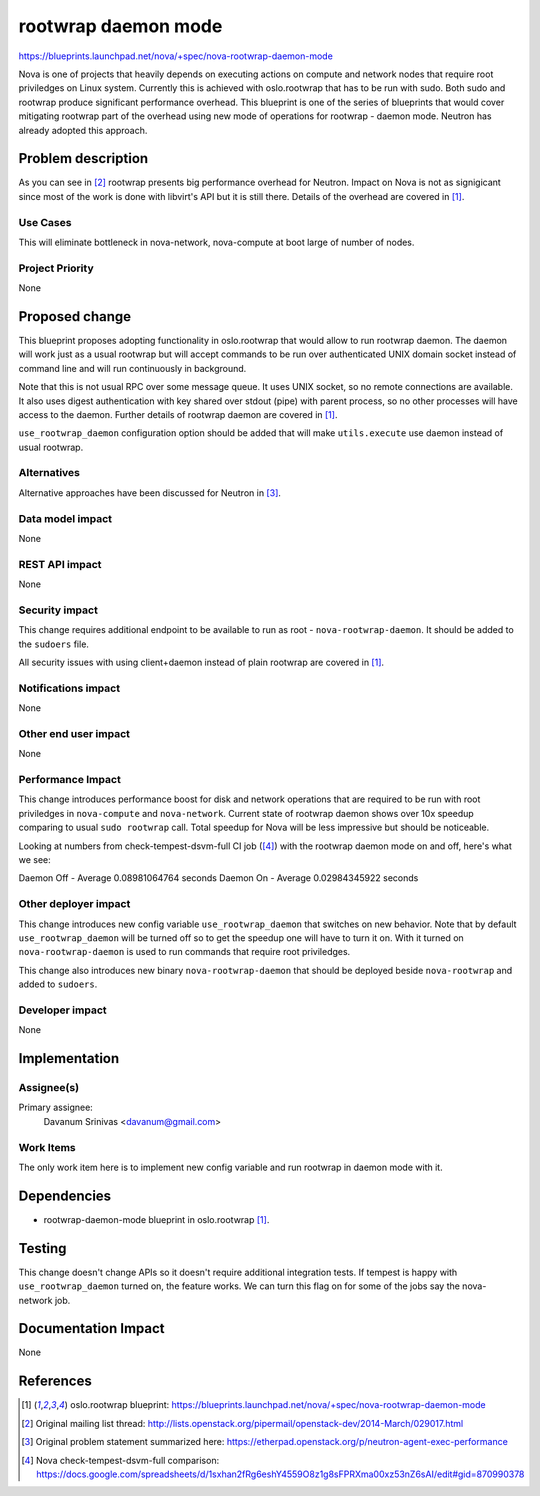 ..
 This work is licensed under a Creative Commons Attribution 3.0 Unported
 License.

 http://creativecommons.org/licenses/by/3.0/legalcode

====================
rootwrap daemon mode
====================

https://blueprints.launchpad.net/nova/+spec/nova-rootwrap-daemon-mode

Nova is one of projects that heavily depends on executing actions on compute
and network nodes that require root priviledges on Linux system. Currently this
is achieved with oslo.rootwrap that has to be run with sudo. Both sudo and
rootwrap produce significant performance overhead. This blueprint is one of the
series of blueprints that would cover mitigating rootwrap part of the overhead
using new mode of operations for rootwrap - daemon mode. Neutron has already
adopted this approach.

Problem description
===================

As you can see in [#ne_ml]_ rootwrap presents big performance overhead for
Neutron. Impact on Nova is not as signigicant since most of the work is done
with libvirt's API but it is still there.
Details of the overhead are covered in [#rw_bp]_.

Use Cases
----------

This will eliminate bottleneck in nova-network, nova-compute at boot large of
number of nodes.

Project Priority
-----------------

None

Proposed change
===============

This blueprint proposes adopting functionality in oslo.rootwrap that would
allow to run rootwrap daemon. The daemon will work just as a usual rootwrap but
will accept commands to be run over authenticated UNIX domain socket instead of
command line and will run continuously in background.

Note that this is not usual RPC over some message queue. It uses UNIX socket,
so no remote connections are available. It also uses digest authentication with
key shared over stdout (pipe) with parent process, so no other processes will
have access to the daemon. Further details of rootwrap daemon are covered in
[#rw_bp]_.

``use_rootwrap_daemon`` configuration option should be added that will make
``utils.execute`` use daemon instead of usual rootwrap.

Alternatives
------------

Alternative approaches have been discussed for Neutron in [#ne_eth]_.

Data model impact
-----------------

None

REST API impact
---------------

None

Security impact
---------------

This change requires additional endpoint to be available to run as root -
``nova-rootwrap-daemon``. It should be added to the ``sudoers`` file.

All security issues with using client+daemon instead of plain rootwrap are
covered in [#rw_bp]_.

Notifications impact
--------------------

None

Other end user impact
---------------------

None

Performance Impact
------------------

This change introduces performance boost for disk and network operations that
are required to be run with root priviledges in ``nova-compute`` and
``nova-network``. Current state of rootwrap daemon shows over 10x speedup
comparing to usual ``sudo rootwrap`` call. Total speedup for Nova will be less
impressive but should be noticeable.

Looking at numbers from check-tempest-dsvm-full CI job ([#nova_perf]_) with
the rootwrap daemon mode on and off, here's what we see:

Daemon Off - Average 0.08981064764 seconds
Daemon On  - Average 0.02984345922 seconds

Other deployer impact
---------------------

This change introduces new config variable ``use_rootwrap_daemon`` that
switches on new behavior. Note that by default ``use_rootwrap_daemon`` will be
turned off so to get the speedup one will have to turn it on. With it turned on
``nova-rootwrap-daemon`` is used to run commands that require root priviledges.

This change also introduces new binary ``nova-rootwrap-daemon`` that should
be deployed beside ``nova-rootwrap`` and added to ``sudoers``.

Developer impact
----------------

None

Implementation
==============

Assignee(s)
-----------

Primary assignee:
  Davanum Srinivas <davanum@gmail.com>

Work Items
----------

The only work item here is to implement new config variable and run rootwrap in
daemon mode with it.

Dependencies
============

* rootwrap-daemon-mode blueprint in oslo.rootwrap [#rw_bp]_.

Testing
=======

This change doesn't change APIs so it doesn't require additional integration
tests. If tempest is happy with ``use_rootwrap_daemon`` turned on, the feature
works. We can turn this flag on for some of the jobs say the nova-network
job.

Documentation Impact
====================

None

References
==========

.. [#rw_bp] oslo.rootwrap blueprint:
   https://blueprints.launchpad.net/nova/+spec/nova-rootwrap-daemon-mode

.. [#ne_ml] Original mailing list thread:
   http://lists.openstack.org/pipermail/openstack-dev/2014-March/029017.html

.. [#ne_eth] Original problem statement summarized here:
   https://etherpad.openstack.org/p/neutron-agent-exec-performance

.. [#nova_perf] Nova check-tempest-dsvm-full comparison:
   https://docs.google.com/spreadsheets/d/1sxhan2fRg6eshY4559O8z1g8sFPRXma00xz53nZ6sAI/edit#gid=870990378
